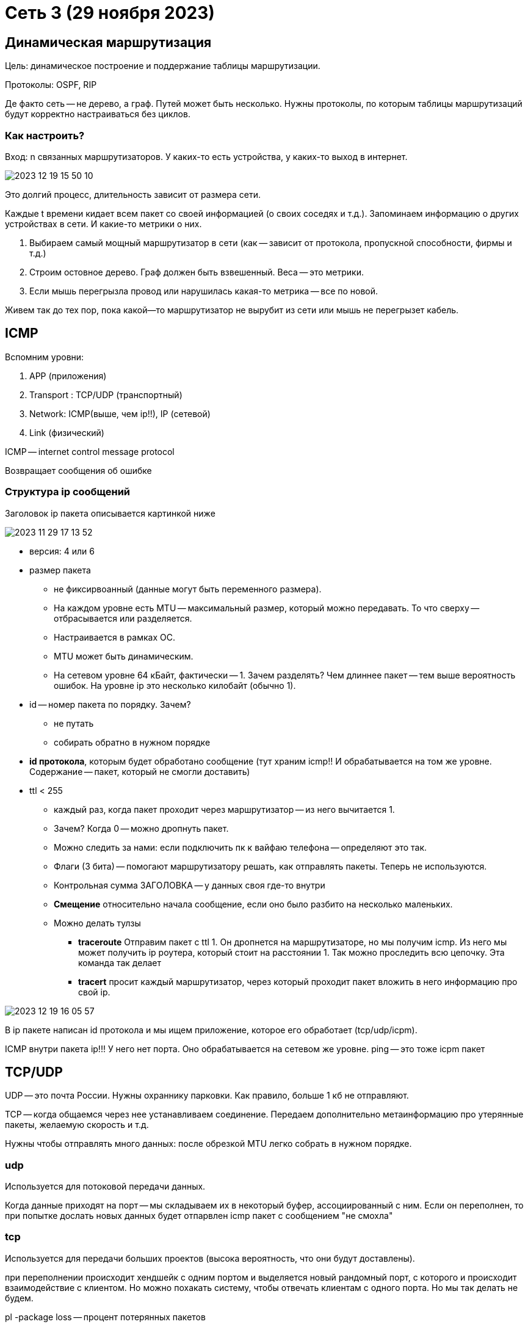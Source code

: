 
= Сеть 3 (29 ноября 2023)

==  Динамическая маршрутизация 
Цель: динамическое построение и поддержание таблицы маршрутизации.

Протоколы: OSPF, RIP

Де факто сеть -- не дерево, а граф. Путей может быть несколько. Нужны протоколы, по которым таблицы маршрутизаций будут корректно настраиваться без циклов.

=== Как настроить?
Вход: n связанных маршрутизаторов. У каких-то есть устройства, у каких-то выход в интернет.

image::media/2023-12-19-15-50-10.png[]

Это долгий процесс, длительность зависит от размера сети.

Каждые t времени кидает всем пакет со своей информацией (о своих соседях и т.д.). 
Запоминаем информацию о других устройствах в сети. И какие-то метрики о них.

1. Выбираем самый мощный маршрутизатор в сети (как -- зависит от протокола, пропускной способности, фирмы и т.д.)
2. Строим остовное дерево. Граф должен быть взвешенный. Веса -- это метрики.
3. Если мышь перегрызла провод или нарушилась какая-то метрика -- все по новой.

Живем так до тех пор, пока какой--то маршрутизатор не вырубит из сети или мышь не перегрызет кабель.

== ICMP  
Вспомним уровни: 

1. APP (приложения)
2. Transport : TCP/UDP (транспортный)
3. Network: ICMP(выше, чем ip!!), IP (сетевой)
4. Link (физический)

ICMP -- internet control message protocol

Возвращает сообщения об ошибке 

=== Структура ip сообщений 
Заголовок ip пакета описывается картинкой ниже

image::media/2023-11-29-17-13-52.png[]

* версия: 4 или 6
* размер пакета 
** не фиксирвоанный (данные могут быть переменного размера). 
** На каждом уровне есть MTU -- максимальный  размер, который можно передавать. То что сверху -- отбрасывается или разделяется. 
** Настраивается в рамках ОС.
** MTU может быть динамическим.
** На сетевом уровне 64 кБайт, фактически -- 1. Зачем разделять? Чем длиннее пакет -- тем выше вероятность ошибок. На уровне ip это несколько килобайт (обычно 1).

* id -- номер пакета по порядку. Зачем? 
** не путать 
** собирать обратно в нужном порядке 

* *id протокола*, которым будет обработано сообщение (тут храним icmp!! И обрабатывается на том же уровне. Содержание -- пакет, который не смогли доставить)

* ttl < 255 
** каждый раз, когда пакет проходит через маршрутизатор -- из него вычитается 1. 
** Зачем? Когда 0 -- можно дропнуть пакет.
** Можно следить за нами: если подключить пк к вайфаю телефона -- определяют это так.
** Флаги (3 бита) -- помогают маршрутизатору решать, как отправлять пакеты. Теперь не используются.
** Контрольная сумма ЗАГОЛОВКА -- у данных своя где-то внутри
** *Смещение* относительно начала сообщение, если оно было разбито на несколько маленьких.
** Можно делать тулзы 
***  *traceroute*
 Отправим пакет с ttl 1. Он дропнется на маршрутизаторе, но мы получим icmp. Из него мы может получить ip роутера, который стоит на расстоянии 1. Так можно проследить всю цепочку. Эта команда так делает
*** *tracert* 
 просит каждый маршрутизатор, через который проходит пакет вложить в него информацию про свой ip. 

image::media/2023-12-19-16-05-57.png[]

В ip пакете написан id протокола и мы ищем приложение, которое его обработает (tcp/udp/icpm).

ICMP внутри пакета ip!!! У него нет порта. Оно обрабатывается на сетевом же уровне.
ping -- это тоже icpm пакет



== TCP/UDP
UDP -- это почта России. Нужны охраннику парковки. Как правило, больше 1 кб не отправляют.
[]
TCP -- когда общаемся через нее устанавливаем соединение. Передаем дополнительно метаинформацию про утерянные пакеты, желаемую скорость и т.д.

Нужны чтобы отправлять много данных: после обрезкой MTU легко собрать в нужном порядке.

=== udp
Используется для потоковой передачи данных.

Когда данные приходят на порт -- мы складываем их в некоторый буфер, ассоциированный с ним. Если он переполнен, то при попытке дослать новых данных будет отпарвлен icmp пакет с сообщением "не смохла"

=== tcp 
Используется для передачи больших проектов (высока вероятность, что они будут доставлены).

при переполнении происходит хендшейк с одним портом и выделяется новый рандомный порт, с которого и происходит взаимодействие с клиентом. Но можно похакать систему, чтобы отвечать клиентам с одного порта. Но мы так делать не будем.


pl -package loss -- процент потерянных пакетов 

s -- скорость передачи данных

image::media/2023-12-19-16-20-32.png[]


== VLAN/VPN
VPN -- притворяемся, что сидим в другом месте 

VLAN -- virtual lan: отделяем красных бухгалтеров от голубых программистов.

image::media/2023-12-19-16-23-15.png[]